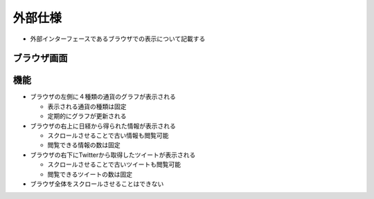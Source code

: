 外部仕様
========

-  外部インターフェースであるブラウザでの表示について記載する

ブラウザ画面
------------

.. figure:: http://localhost:8888/regulus_docs/_images/interface.jpg
   :alt: ブラウザ画面

機能
----

-  ブラウザの左側に４種類の通貨のグラフが表示される

   -  表示される通貨の種類は固定
   -  定期的にグラフが更新される

-  ブラウザの右上に日経から得られた情報が表示される

   -  スクロールさせることで古い情報も閲覧可能
   -  閲覧できる情報の数は固定

-  ブラウザの右下にTwitterから取得したツイートが表示される

   -  スクロールさせることで古いツイートも閲覧可能
   -  閲覧できるツイートの数は固定

-  ブラウザ全体をスクロールさせることはできない

